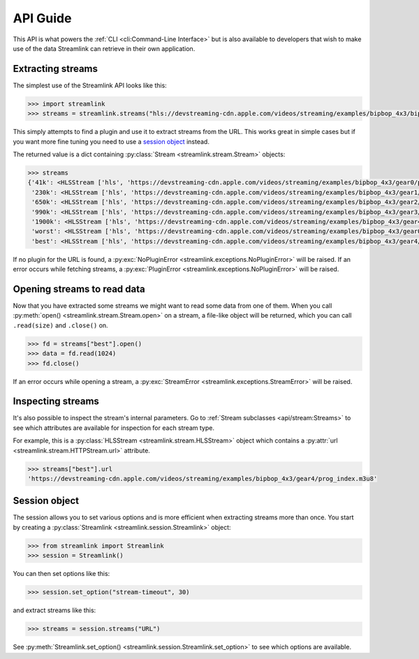API Guide
=========

This API is what powers the :ref:`CLI <cli:Command-Line Interface>` but is also available to developers that wish
to make use of the data Streamlink can retrieve in their own application.


Extracting streams
------------------

The simplest use of the Streamlink API looks like this:

.. code-block:: python

    >>> import streamlink
    >>> streams = streamlink.streams("hls://devstreaming-cdn.apple.com/videos/streaming/examples/bipbop_4x3/bipbop_4x3_variant.m3u8")

This simply attempts to find a plugin and use it to extract streams from
the URL. This works great in simple cases but if you want more
fine tuning you need to use a `session object`_ instead.

The returned value is a dict containing :py:class:`Stream <streamlink.stream.Stream>` objects:

.. code-block:: python

    >>> streams
    {'41k': <HLSStream ['hls', 'https://devstreaming-cdn.apple.com/videos/streaming/examples/bipbop_4x3/gear0/prog_index.m3u8', 'https://devstreaming-cdn.apple.com/videos/streaming/examples/bipbop_4x3/bipbop_4x3_variant.m3u8']>,
     '230k': <HLSStream ['hls', 'https://devstreaming-cdn.apple.com/videos/streaming/examples/bipbop_4x3/gear1/prog_index.m3u8', 'https://devstreaming-cdn.apple.com/videos/streaming/examples/bipbop_4x3/bipbop_4x3_variant.m3u8']>,
     '650k': <HLSStream ['hls', 'https://devstreaming-cdn.apple.com/videos/streaming/examples/bipbop_4x3/gear2/prog_index.m3u8', 'https://devstreaming-cdn.apple.com/videos/streaming/examples/bipbop_4x3/bipbop_4x3_variant.m3u8']>,
     '990k': <HLSStream ['hls', 'https://devstreaming-cdn.apple.com/videos/streaming/examples/bipbop_4x3/gear3/prog_index.m3u8', 'https://devstreaming-cdn.apple.com/videos/streaming/examples/bipbop_4x3/bipbop_4x3_variant.m3u8']>,
     '1900k': <HLSStream ['hls', 'https://devstreaming-cdn.apple.com/videos/streaming/examples/bipbop_4x3/gear4/prog_index.m3u8', 'https://devstreaming-cdn.apple.com/videos/streaming/examples/bipbop_4x3/bipbop_4x3_variant.m3u8']>,
     'worst': <HLSStream ['hls', 'https://devstreaming-cdn.apple.com/videos/streaming/examples/bipbop_4x3/gear0/prog_index.m3u8', 'https://devstreaming-cdn.apple.com/videos/streaming/examples/bipbop_4x3/bipbop_4x3_variant.m3u8']>,
     'best': <HLSStream ['hls', 'https://devstreaming-cdn.apple.com/videos/streaming/examples/bipbop_4x3/gear4/prog_index.m3u8', 'https://devstreaming-cdn.apple.com/videos/streaming/examples/bipbop_4x3/bipbop_4x3_variant.m3u8']>}


If no plugin for the URL is found, a :py:exc:`NoPluginError <streamlink.exceptions.NoPluginError>` will be raised.
If an error occurs while fetching streams, a :py:exc:`PluginError <streamlink.exceptions.NoPluginError>` will be raised.


Opening streams to read data
----------------------------

Now that you have extracted some streams we might want to read some data from
one of them. When you call :py:meth:`open() <streamlink.stream.Stream.open>` on a stream, a file-like object will be
returned, which you can call ``.read(size)`` and ``.close()`` on.


.. code-block:: python

    >>> fd = streams["best"].open()
    >>> data = fd.read(1024)
    >>> fd.close()

If an error occurs while opening a stream, a :py:exc:`StreamError <streamlink.exceptions.StreamError>` will be raised.


Inspecting streams
------------------

It's also possible to inspect the stream's internal parameters. Go to
:ref:`Stream subclasses <api/stream:Streams>` to see which attributes are available
for inspection for each stream type.

For example, this is a :py:class:`HLSStream <streamlink.stream.HLSStream>` object which
contains a :py:attr:`url <streamlink.stream.HTTPStream.url>` attribute.

.. code-block:: python

    >>> streams["best"].url
    'https://devstreaming-cdn.apple.com/videos/streaming/examples/bipbop_4x3/gear4/prog_index.m3u8'


Session object
--------------

The session allows you to set various options and is more efficient
when extracting streams more than once. You start by creating a
:py:class:`Streamlink <streamlink.session.Streamlink>` object:

.. code-block:: python

    >>> from streamlink import Streamlink
    >>> session = Streamlink()

You can then set options like this:

.. code-block:: python

    >>> session.set_option("stream-timeout", 30)

and extract streams like this:

.. code-block:: python

    >>> streams = session.streams("URL")


See :py:meth:`Streamlink.set_option() <streamlink.session.Streamlink.set_option>` to see which options are available.
